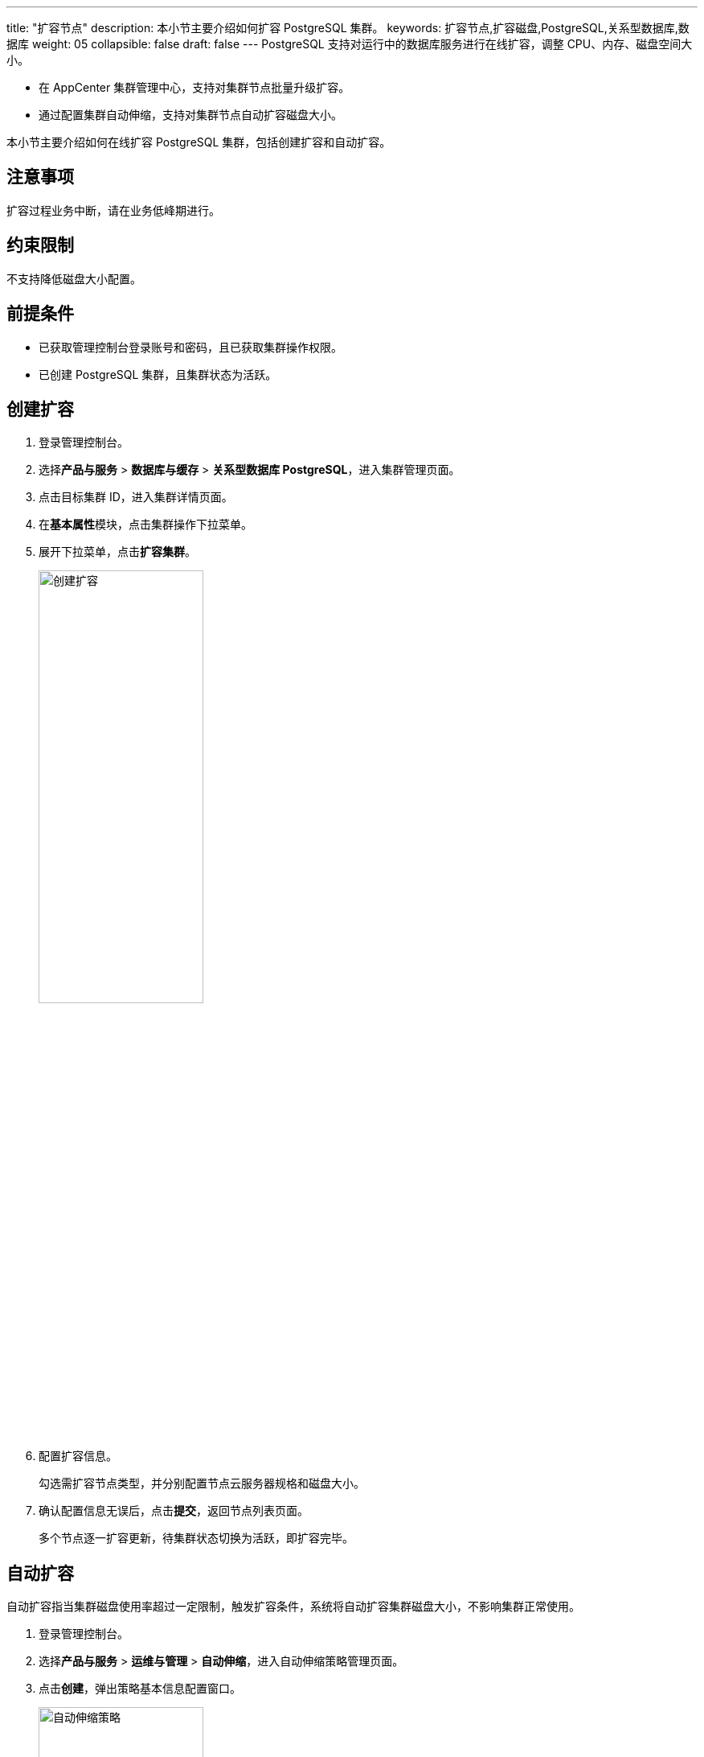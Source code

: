 ---
title: "扩容节点"
description: 本小节主要介绍如何扩容 PostgreSQL 集群。 
keywords: 扩容节点,扩容磁盘,PostgreSQL,关系型数据库,数据库
weight: 05
collapsible: false
draft: false
---
PostgreSQL 支持对运行中的数据库服务进行在线扩容，调整 CPU、内存、磁盘空间大小。

* 在 AppCenter 集群管理中心，支持对集群节点批量升级扩容。
* 通过配置集群自动伸缩，支持对集群节点自动扩容磁盘大小。

本小节主要介绍如何在线扩容 PostgreSQL 集群，包括创建扩容和自动扩容。

== 注意事项

扩容过程业务中断，请在业务低峰期进行。

== 约束限制

不支持降低磁盘大小配置。

== 前提条件

* 已获取管理控制台登录账号和密码，且已获取集群操作权限。
* 已创建 PostgreSQL 集群，且集群状态为``活跃``。

== 创建扩容

. 登录管理控制台。
. 选择**产品与服务** > *数据库与缓存* > *关系型数据库 PostgreSQL*，进入集群管理页面。
. 点击目标集群 ID，进入集群详情页面。
. 在**基本属性**模块，点击集群操作下拉菜单。
. 展开下拉菜单，点击**扩容集群**。
+
image::/images/cloud_service/database/postgresql/expansion.png[创建扩容,50%]

. 配置扩容信息。
+
勾选需扩容节点类型，并分别配置节点云服务器规格和磁盘大小。

. 确认配置信息无误后，点击**提交**，返回节点列表页面。
+
多个节点逐一扩容更新，待集群状态切换为``活跃``，即扩容完毕。

== 自动扩容

自动扩容指当集群磁盘使用率超过一定限制，触发扩容条件，系统将自动扩容集群磁盘大小，不影响集群正常使用。

. 登录管理控制台。
. 选择**产品与服务** > *运维与管理* > *自动伸缩*，进入自动伸缩策略管理页面。
. 点击**创建**，弹出策略基本信息配置窗口。
+
image::/images/cloud_service/database/postgresql/auto_expansion.png[自动伸缩策略,50%]

. 配置策略信息。
+
**操作类型**选择``扩容应用存储空间``，**资源**选择目标集群。

. 确认配置信息无误后，点击**提交**，进入策略详情页面。
+
image::/images/cloud_service/database/postgresql/auto_expansion_rules.png[自动伸缩规则]

. 对各节点分别配置自动扩容规则。
+
包括定义扩容触发条件和定义操作参数。

. 当节点磁盘空间使用率触发条件，系统将自动扩容。
+
自动扩容后，可在策略**历史记录**中查看历史扩容记录。

更多自动伸缩操作说明，请参见link:../../../../../operation/autoscaling/[自动伸缩]。
